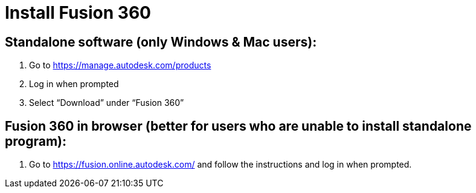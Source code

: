 = Install Fusion 360

== Standalone software (only Windows & Mac users):

. Go to https://manage.autodesk.com/products
. Log in when prompted
. Select “Download” under “Fusion 360”

== Fusion 360 in browser (better for users who are unable to install standalone program):

. Go to https://fusion.online.autodesk.com/ and follow the instructions and log in when prompted.
